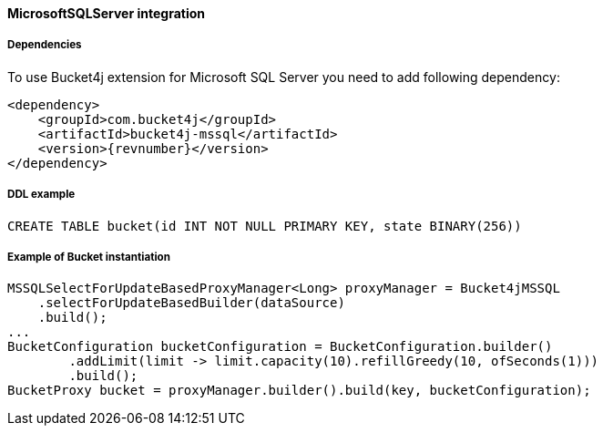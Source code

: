 [[bucket4j-mssql, Bucket4j-MicrosoftSQLServer]]
==== MicrosoftSQLServer integration
===== Dependencies
To use Bucket4j extension for Microsoft SQL Server you need to add following dependency:

[,xml,subs=attributes+]
----
<dependency>
    <groupId>com.bucket4j</groupId>
    <artifactId>bucket4j-mssql</artifactId>
    <version>{revnumber}</version>
</dependency>
----

===== DDL example
[source,sql]
----
CREATE TABLE bucket(id INT NOT NULL PRIMARY KEY, state BINARY(256))
----

===== Example of Bucket instantiation
[source, java]
----
MSSQLSelectForUpdateBasedProxyManager<Long> proxyManager = Bucket4jMSSQL
    .selectForUpdateBasedBuilder(dataSource)
    .build();
...
BucketConfiguration bucketConfiguration = BucketConfiguration.builder()
        .addLimit(limit -> limit.capacity(10).refillGreedy(10, ofSeconds(1)))
        .build();
BucketProxy bucket = proxyManager.builder().build(key, bucketConfiguration);
----